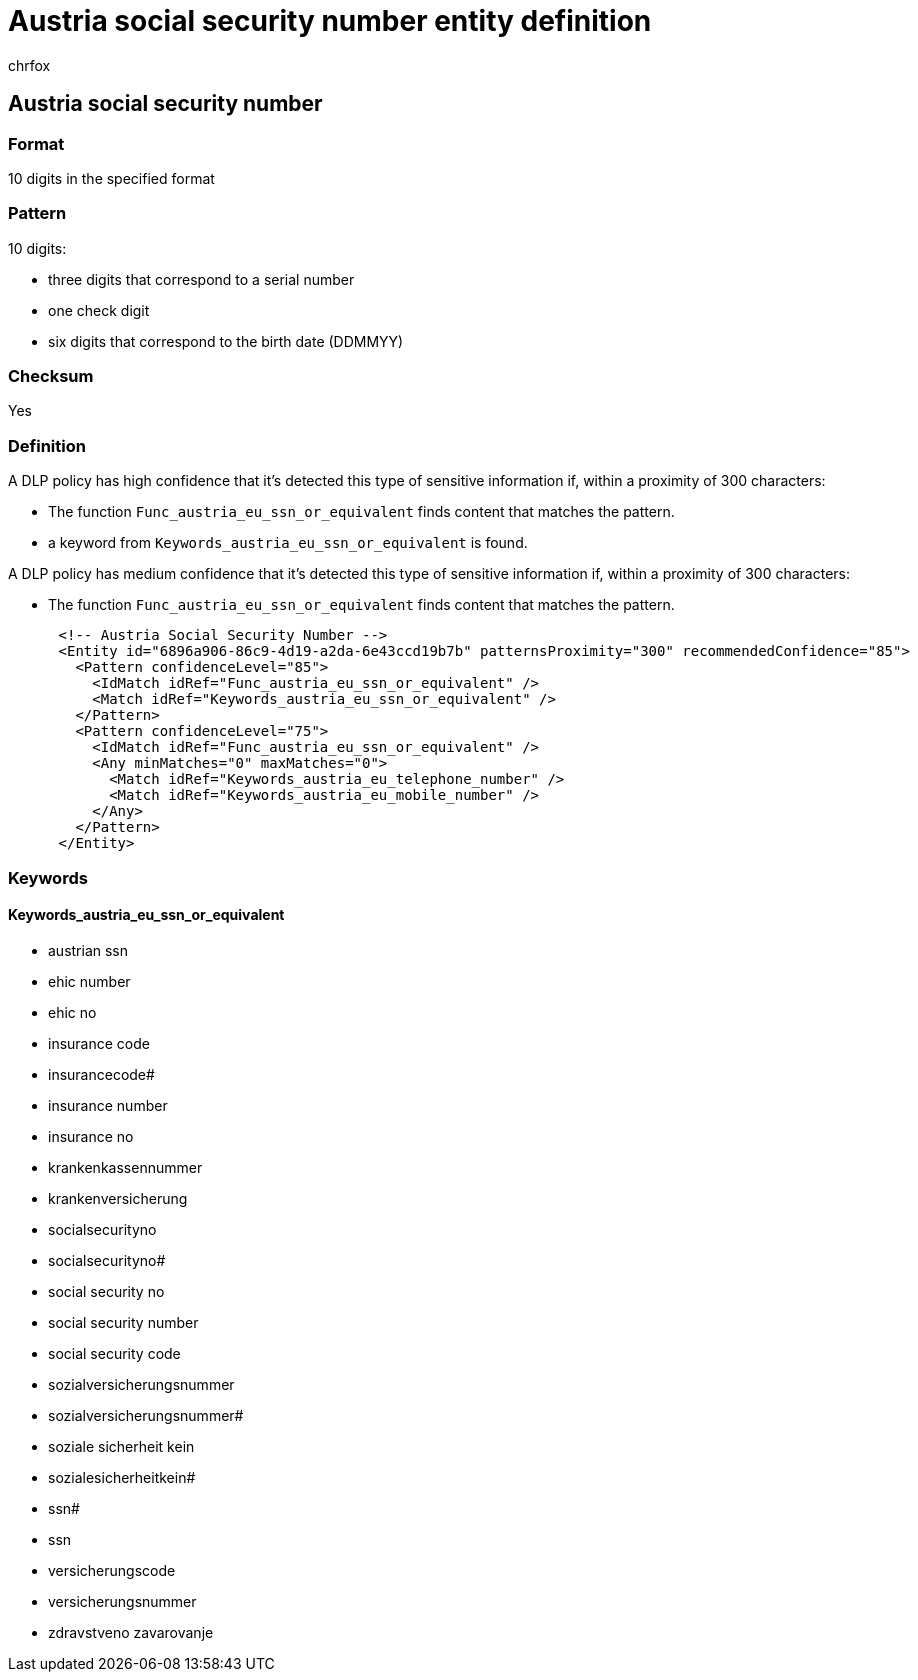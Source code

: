= Austria social security number entity definition
:audience: Admin
:author: chrfox
:description: Austria social security number sensitive information type entity definition.
:f1.keywords: ["CSH"]
:f1_keywords: ["ms.o365.cc.UnifiedDLPRuleContainsSensitiveInformation"]
:feedback_system: None
:hideEdit: true
:manager: laurawi
:ms.author: chrfox
:ms.collection: ["M365-security-compliance"]
:ms.date:
:ms.localizationpriority: medium
:ms.service: O365-seccomp
:ms.topic: reference
:recommendations: false
:search.appverid: MET150

== Austria social security number

=== Format

10 digits in the specified format

=== Pattern

10 digits:

* three digits that correspond to a serial number
* one check digit
* six digits that correspond to the birth date (DDMMYY)

=== Checksum

Yes

=== Definition

A DLP policy has high confidence that it's detected this type of sensitive information if, within a proximity of 300 characters:

* The function `Func_austria_eu_ssn_or_equivalent` finds content that matches the pattern.
* a keyword from `Keywords_austria_eu_ssn_or_equivalent` is found.

A DLP policy has medium confidence that it's detected this type of sensitive information if, within a proximity of 300 characters:

* The function `Func_austria_eu_ssn_or_equivalent` finds content that matches the pattern.

[,xml]
----
      <!-- Austria Social Security Number -->
      <Entity id="6896a906-86c9-4d19-a2da-6e43ccd19b7b" patternsProximity="300" recommendedConfidence="85">
        <Pattern confidenceLevel="85">
          <IdMatch idRef="Func_austria_eu_ssn_or_equivalent" />
          <Match idRef="Keywords_austria_eu_ssn_or_equivalent" />
        </Pattern>
        <Pattern confidenceLevel="75">
          <IdMatch idRef="Func_austria_eu_ssn_or_equivalent" />
          <Any minMatches="0" maxMatches="0">
            <Match idRef="Keywords_austria_eu_telephone_number" />
            <Match idRef="Keywords_austria_eu_mobile_number" />
          </Any>
        </Pattern>
      </Entity>
----

=== Keywords

==== Keywords_austria_eu_ssn_or_equivalent

* austrian ssn
* ehic number
* ehic no
* insurance code
* insurancecode#
* insurance number
* insurance no
* krankenkassennummer
* krankenversicherung
* socialsecurityno
* socialsecurityno#
* social security no
* social security number
* social security code
* sozialversicherungsnummer
* sozialversicherungsnummer#
* soziale sicherheit kein
* sozialesicherheitkein#
* ssn#
* ssn
* versicherungscode
* versicherungsnummer
* zdravstveno zavarovanje
